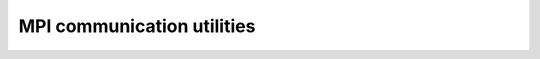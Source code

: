 MPI communication utilities
==========================

.. doxygenfile:: particle_exchanger.h
.. doxygenfile:: particle_exchanger.cu

.. doxygenfile:: particle_halo_exchanger.h
.. doxygenfile:: particle_halo_exchanger.cu

.. doxygenfile:: particle_redistributor.h
.. doxygenfile:: particle_redistributor.cu

.. doxygenfile:: valid_cell.h

.. doxygenfile:: object_halo_exchanger.h
.. doxygenfile:: object_halo_exchanger.cu

.. doxygenfile:: object_redistributor.h
.. doxygenfile:: object_redistributor.cu

.. doxygenfile:: object_forces_reverse_exchanger.h
.. doxygenfile:: object_forces_reverse_exchanger.cu

